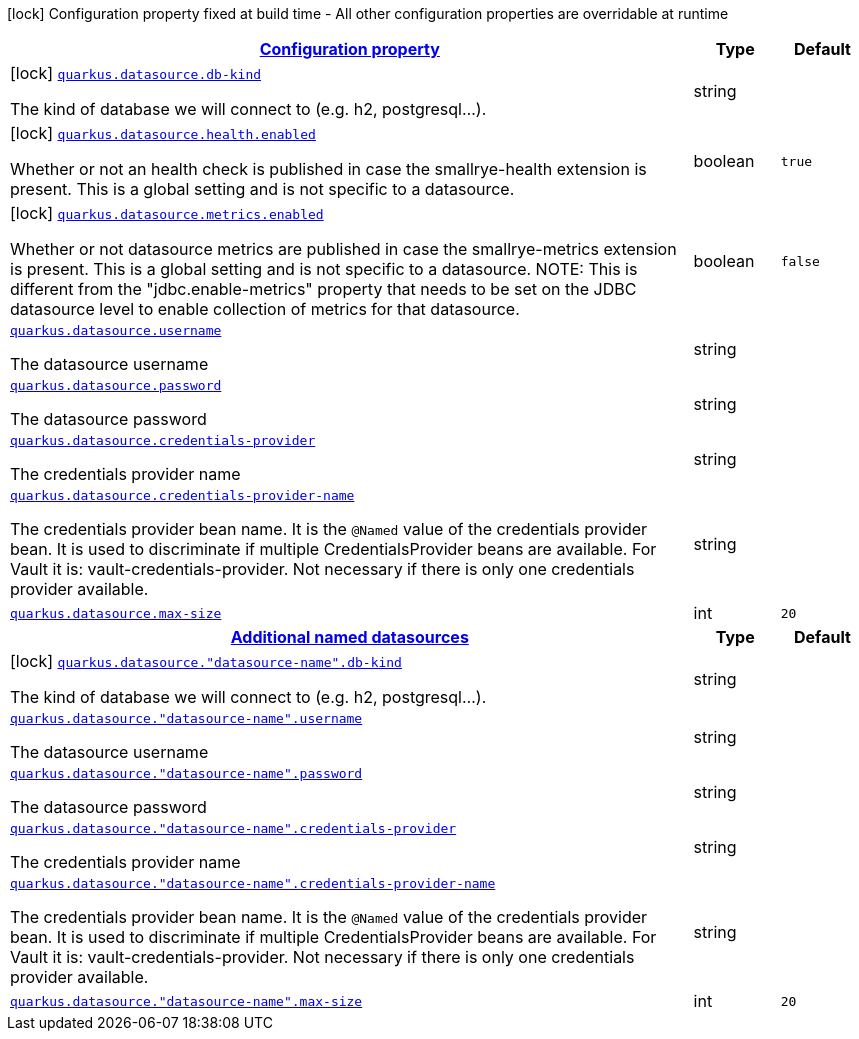 [.configuration-legend]
icon:lock[title=Fixed at build time] Configuration property fixed at build time - All other configuration properties are overridable at runtime
[.configuration-reference.searchable, cols="80,.^10,.^10"]
|===

h|[[quarkus-datasource_configuration]]link:#quarkus-datasource_configuration[Configuration property]

h|Type
h|Default

a|icon:lock[title=Fixed at build time] [[quarkus-datasource_quarkus.datasource.db-kind]]`link:#quarkus-datasource_quarkus.datasource.db-kind[quarkus.datasource.db-kind]`

[.description]
--
The kind of database we will connect to (e.g. h2, postgresql...).
--|string 
|


a|icon:lock[title=Fixed at build time] [[quarkus-datasource_quarkus.datasource.health.enabled]]`link:#quarkus-datasource_quarkus.datasource.health.enabled[quarkus.datasource.health.enabled]`

[.description]
--
Whether or not an health check is published in case the smallrye-health extension is present. 
 This is a global setting and is not specific to a datasource.
--|boolean 
|`true`


a|icon:lock[title=Fixed at build time] [[quarkus-datasource_quarkus.datasource.metrics.enabled]]`link:#quarkus-datasource_quarkus.datasource.metrics.enabled[quarkus.datasource.metrics.enabled]`

[.description]
--
Whether or not datasource metrics are published in case the smallrye-metrics extension is present. 
 This is a global setting and is not specific to a datasource. 
 NOTE: This is different from the "jdbc.enable-metrics" property that needs to be set on the JDBC datasource level to enable collection of metrics for that datasource.
--|boolean 
|`false`


a| [[quarkus-datasource_quarkus.datasource.username]]`link:#quarkus-datasource_quarkus.datasource.username[quarkus.datasource.username]`

[.description]
--
The datasource username
--|string 
|


a| [[quarkus-datasource_quarkus.datasource.password]]`link:#quarkus-datasource_quarkus.datasource.password[quarkus.datasource.password]`

[.description]
--
The datasource password
--|string 
|


a| [[quarkus-datasource_quarkus.datasource.credentials-provider]]`link:#quarkus-datasource_quarkus.datasource.credentials-provider[quarkus.datasource.credentials-provider]`

[.description]
--
The credentials provider name
--|string 
|


a| [[quarkus-datasource_quarkus.datasource.credentials-provider-name]]`link:#quarkus-datasource_quarkus.datasource.credentials-provider-name[quarkus.datasource.credentials-provider-name]`

[.description]
--
The credentials provider bean name. 
 It is the `&#64;Named` value of the credentials provider bean. It is used to discriminate if multiple CredentialsProvider beans are available. 
 For Vault it is: vault-credentials-provider. Not necessary if there is only one credentials provider available.
--|string 
|


a| [[quarkus-datasource_quarkus.datasource.max-size]]`link:#quarkus-datasource_quarkus.datasource.max-size[quarkus.datasource.max-size]`

[.description]
--

--|int 
|`20`


h|[[quarkus-datasource_quarkus.datasource.named-data-sources]]link:#quarkus-datasource_quarkus.datasource.named-data-sources[Additional named datasources]

h|Type
h|Default

a|icon:lock[title=Fixed at build time] [[quarkus-datasource_quarkus.datasource.-datasource-name-.db-kind]]`link:#quarkus-datasource_quarkus.datasource.-datasource-name-.db-kind[quarkus.datasource."datasource-name".db-kind]`

[.description]
--
The kind of database we will connect to (e.g. h2, postgresql...).
--|string 
|


a| [[quarkus-datasource_quarkus.datasource.-datasource-name-.username]]`link:#quarkus-datasource_quarkus.datasource.-datasource-name-.username[quarkus.datasource."datasource-name".username]`

[.description]
--
The datasource username
--|string 
|


a| [[quarkus-datasource_quarkus.datasource.-datasource-name-.password]]`link:#quarkus-datasource_quarkus.datasource.-datasource-name-.password[quarkus.datasource."datasource-name".password]`

[.description]
--
The datasource password
--|string 
|


a| [[quarkus-datasource_quarkus.datasource.-datasource-name-.credentials-provider]]`link:#quarkus-datasource_quarkus.datasource.-datasource-name-.credentials-provider[quarkus.datasource."datasource-name".credentials-provider]`

[.description]
--
The credentials provider name
--|string 
|


a| [[quarkus-datasource_quarkus.datasource.-datasource-name-.credentials-provider-name]]`link:#quarkus-datasource_quarkus.datasource.-datasource-name-.credentials-provider-name[quarkus.datasource."datasource-name".credentials-provider-name]`

[.description]
--
The credentials provider bean name. 
 It is the `&#64;Named` value of the credentials provider bean. It is used to discriminate if multiple CredentialsProvider beans are available. 
 For Vault it is: vault-credentials-provider. Not necessary if there is only one credentials provider available.
--|string 
|


a| [[quarkus-datasource_quarkus.datasource.-datasource-name-.max-size]]`link:#quarkus-datasource_quarkus.datasource.-datasource-name-.max-size[quarkus.datasource."datasource-name".max-size]`

[.description]
--

--|int 
|`20`

|===